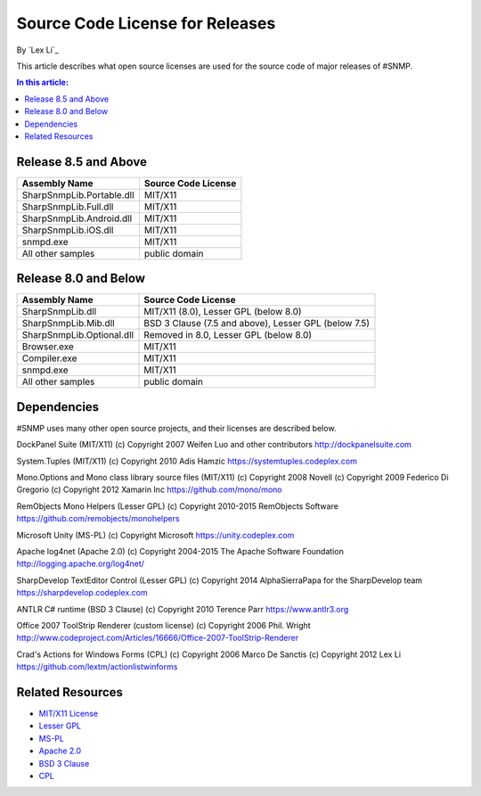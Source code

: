 Source Code License for Releases
================================

By `Lex Li`_

This article describes what open source licenses are used for the source code of major releases of #SNMP.

.. contents:: In this article:
  :local:
  :depth: 1

Release 8.5 and Above
---------------------
==========================  ===================
Assembly Name               Source Code License
==========================  ===================
SharpSnmpLib.Portable.dll   MIT/X11
SharpSnmpLib.Full.dll       MIT/X11
SharpSnmpLib.Android.dll    MIT/X11
SharpSnmpLib.iOS.dll        MIT/X11
snmpd.exe                   MIT/X11
All other samples           public domain
==========================  ===================

Release 8.0 and Below
---------------------
==========================  ====================================================
Assembly Name               Source Code License
==========================  ====================================================
SharpSnmpLib.dll            MIT/X11 (8.0), Lesser GPL (below 8.0)
SharpSnmpLib.Mib.dll        BSD 3 Clause (7.5 and above), Lesser GPL (below 7.5) 
SharpSnmpLib.Optional.dll   Removed in 8.0, Lesser GPL (below 8.0)
Browser.exe                 MIT/X11
Compiler.exe                MIT/X11
snmpd.exe                   MIT/X11
All other samples           public domain
==========================  ====================================================

Dependencies
------------
#SNMP uses many other open source projects, and their licenses are described below.

DockPanel Suite (MIT/X11) (c) Copyright 2007 Weifen Luo and other contributors
http://dockpanelsuite.com

System.Tuples (MIT/X11) (c) Copyright 2010 Adis Hamzic
https://systemtuples.codeplex.com

Mono.Options and Mono class library source files (MIT/X11) (c) Copyright 2008 Novell (c) Copyright 2009 Federico Di Gregorio (c) Copyright 2012 Xamarin Inc
https://github.com/mono/mono

RemObjects Mono Helpers (Lesser GPL) (c) Copyright 2010-2015 RemObjects Software
https://github.com/remobjects/monohelpers

Microsoft Unity (MS-PL) (c) Copyright Microsoft
https://unity.codeplex.com

Apache log4net (Apache 2.0) (c) Copyright 2004-2015 The Apache Software Foundation
http://logging.apache.org/log4net/

SharpDevelop TextEditor Control (Lesser GPL) (c) Copyright 2014 AlphaSierraPapa for the SharpDevelop team
https://sharpdevelop.codeplex.com

ANTLR C# runtime (BSD 3 Clause) (c) Copyright 2010 Terence Parr
https://www.antlr3.org

Office 2007 ToolStrip Renderer (custom license) (c) Copyright 2006 Phil. Wright
http://www.codeproject.com/Articles/16666/Office-2007-ToolStrip-Renderer

Crad's Actions for Windows Forms (CPL) (c) Copyright 2006 Marco De Sanctis (c) Copyright 2012 Lex Li
https://github.com/lextm/actionlistwinforms

Related Resources
-----------------
- `MIT/X11 License <http://www.opensource.org/licenses/mit-license.html>`_
- `Lesser GPL <http://www.opensource.org/licenses/lgpl-2.1.php>`_
- `MS-PL <https://opensource.org/licenses/MS-PL>`_
- `Apache 2.0 <https://opensource.org/licenses/Apache-2.0>`_
- `BSD 3 Clause <http://www.opensource.org/licenses/BSD-3-Clause>`_
- `CPL <http://www.opensource.org/licenses/cpl1.0>`_
